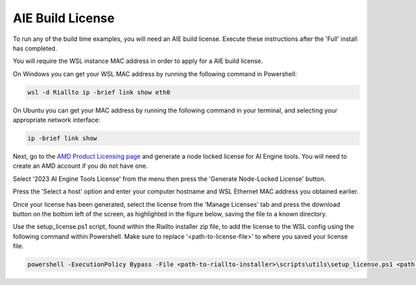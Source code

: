 .. _prerequisites-aie-license:

AIE Build License
=================

To run any of the build time examples, you will need an AIE build license. Execute these instructions after the 'Full' install has completed.

You will require the WSL instance MAC address in order to apply for a AIE build license. 

On Windows you can get your WSL MAC address by running the following command in Powershell:

.. code-block:: console

    wsl -d Riallto ip -brief link show eth0

On Ubuntu you can get your MAC address by running the following command in your terminal, and selecting your appropriate network interface:

.. code-block:: console

    ip -brief link show 

Next, go to the `AMD Product Licensing page <https://www.xilinx.com/getlicense>`_ and generate a node locked license for AI Engine tools. You will need to create an AMD account if you do not have one.

Select '2023 AI Engine Tools License' from the menu then press the 'Generate Node-Locked License' button.

.. image:: ./images/png/aie_license_1.png

Press the 'Select a host' option and enter your computer hostname and WSL Ethernet MAC address you obtained earlier.

.. image:: ./images/png/aie_license_2.png

Once your license has been generated, select the license from the 'Manage Licenses' tab and press the download button on the bottom left of the screen, as highlighted in the figure below, saving the file to a known directory.

.. image:: ./images/png/aie_license_3.png

Use the setup_license.ps1 script, found within the Riallto installer zip file, to add the license to the WSL config using the following command within Powershell. Make sure to replace '<path-to-license-file>' to where you saved your license file.

.. code-block:: console

    powershell -ExecutionPolicy Bypass -File <path-to-riallto-installer>\scripts\utils\setup_license.ps1 <path-to-license-file\Xilinx.lic>
